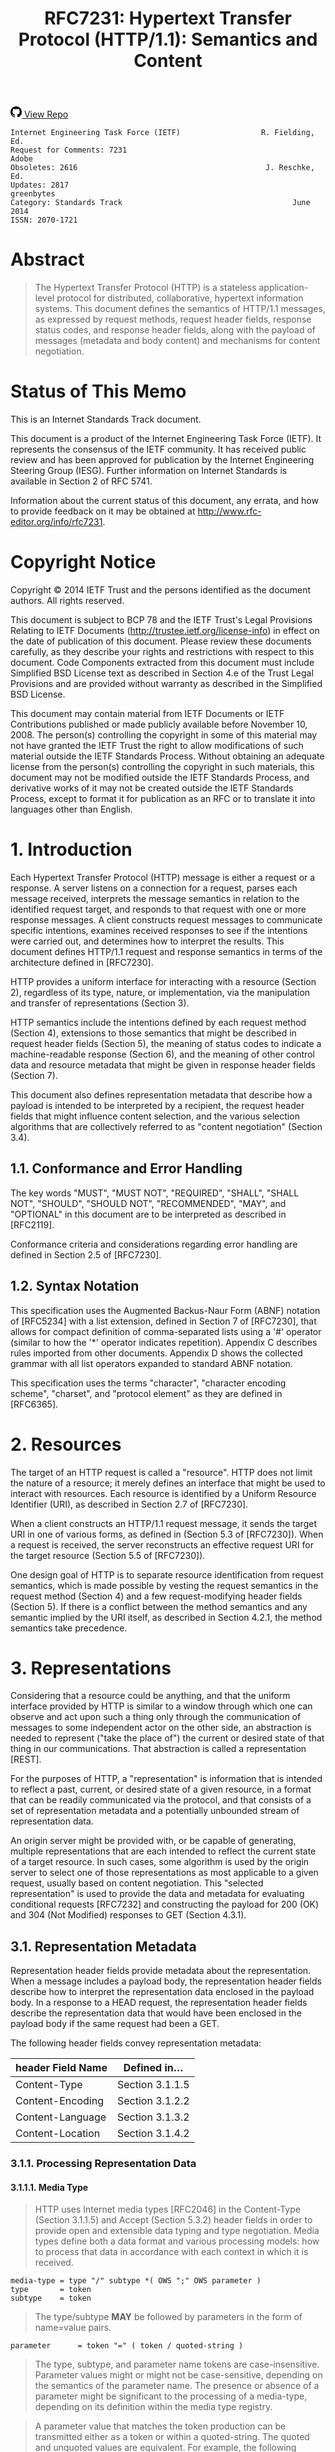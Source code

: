 #+FILETAGS: :note:rfc:
#+TITLE: RFC7231: Hypertext Transfer Protocol (HTTP/1.1): Semantics and Content
#+SELECT_TAGS: export
#+OPTIONS: toc:5 ^:{} H:6 num:0
#+UNNUMBERED: t
#+bind: org-export-publishing-directory "./docs"

#+BEGIN_EXPORT html
<a class="github-repo" href="https://github.com/duoani/RFC7230.zh-cn">
  <svg height="18" width="18" class="octicon octicon-mark-github" viewBox="0 0 16 16" version="1.1" aria-hidden="true"><path fill-rule="evenodd" d="M8 0C3.58 0 0 3.58 0 8c0 3.54 2.29 6.53 5.47 7.59.4.07.55-.17.55-.38 0-.19-.01-.82-.01-1.49-2.01.37-2.53-.49-2.69-.94-.09-.23-.48-.94-.82-1.13-.28-.15-.68-.52-.01-.53.63-.01 1.08.58 1.23.82.72 1.21 1.87.87 2.33.66.07-.52.28-.87.51-1.07-1.78-.2-3.64-.89-3.64-3.95 0-.87.31-1.59.82-2.15-.08-.2-.36-1.02.08-2.12 0 0 .67-.21 2.2.82.64-.18 1.32-.27 2-.27.68 0 1.36.09 2 .27 1.53-1.04 2.2-.82 2.2-.82.44 1.1.16 1.92.08 2.12.51.56.82 1.27.82 2.15 0 3.07-1.87 3.75-3.65 3.95.29.25.54.73.54 1.48 0 1.07-.01 1.93-.01 2.2 0 .21.15.46.55.38A8.013 8.013 0 0 0 16 8c0-4.42-3.58-8-8-8z"></path></svg>
  <span>View Repo</span>
</a>
#+END_EXPORT

#+BEGIN_EXPORT html
<a href="https://github.com/duoani/RFC7230.zh-cn">
  <img alt="" src="https://img.shields.io/github/license/duoani/RFC7230.zh-cn.svg?style=social"/>
</a>
<a href="https://github.com/duoani/RFC7230.zh-cn">
  <img src="https://img.shields.io/github/stars/duoani/RFC7230.zh-cn.svg?style=social&label=Stars"/>
</a>
#+END_EXPORT

#+BEGIN_SRC text
  Internet Engineering Task Force (IETF)                  R. Fielding, Ed.
  Request for Comments: 7231                                         Adobe
  Obsoletes: 2616                                          J. Reschke, Ed.
  Updates: 2817                                                 greenbytes
  Category: Standards Track                                      June 2014
  ISSN: 2070-1721
#+END_SRC

* Abstract
#+BEGIN_QUOTE
The Hypertext Transfer Protocol (HTTP) is a stateless application-level protocol for distributed, collaborative, hypertext information systems. This document defines the semantics of HTTP/1.1 messages, as expressed by request methods, request header fields, response status codes, and response header fields, along with the payload of messages (metadata and body content) and mechanisms for content negotiation.
#+END_QUOTE

* Status of This Memo
This is an Internet Standards Track document.

This document is a product of the Internet Engineering Task Force (IETF). It represents the consensus of the IETF community. It has received public review and has been approved for publication by the Internet Engineering Steering Group (IESG). Further information on Internet Standards is available in Section 2 of RFC 5741.

Information about the current status of this document, any errata, and how to provide feedback on it may be obtained at http://www.rfc-editor.org/info/rfc7231.

* Copyright Notice
Copyright © 2014 IETF Trust and the persons identified as the document authors. All rights reserved.

This document is subject to BCP 78 and the IETF Trust's Legal Provisions Relating to IETF Documents (http://trustee.ietf.org/license-info) in effect on the date of publication of this document. Please review these documents carefully, as they describe your rights and restrictions with respect to this document. Code Components extracted from this document must include Simplified BSD License text as described in Section 4.e of the Trust Legal Provisions and are provided without warranty as described in the Simplified BSD License.

This document may contain material from IETF Documents or IETF Contributions published or made publicly available before November 10, 2008. The person(s) controlling the copyright in some of this material may not have granted the IETF Trust the right to allow modifications of such material outside the IETF Standards Process. Without obtaining an adequate license from the person(s) controlling the copyright in such materials, this document may not be modified outside the IETF Standards Process, and derivative works of it may not be created outside the IETF Standards Process, except to format it for publication as an RFC or to translate it into languages other than English.

* 1. Introduction
Each Hypertext Transfer Protocol (HTTP) message is either a request or a response. A server listens on a connection for a request, parses each message received, interprets the message semantics in relation to the identified request target, and responds to that request with one or more response messages. A client constructs request messages to communicate specific intentions, examines received responses to see if the intentions were carried out, and determines how to interpret the results. This document defines HTTP/1.1 request and response semantics in terms of the architecture defined in [RFC7230].

HTTP provides a uniform interface for interacting with a resource (Section 2), regardless of its type, nature, or implementation, via the manipulation and transfer of representations (Section 3).

HTTP semantics include the intentions defined by each request method (Section 4), extensions to those semantics that might be described in request header fields (Section 5), the meaning of status codes to indicate a machine-readable response (Section 6), and the meaning of other control data and resource metadata that might be given in response header fields (Section 7).

This document also defines representation metadata that describe how a payload is intended to be interpreted by a recipient, the request header fields that might influence content selection, and the various selection algorithms that are collectively referred to as "content negotiation" (Section 3.4).

** 1.1. Conformance and Error Handling
The key words "MUST", "MUST NOT", "REQUIRED", "SHALL", "SHALL NOT", "SHOULD", "SHOULD NOT", "RECOMMENDED", "MAY", and "OPTIONAL" in this document are to be interpreted as described in [RFC2119].

Conformance criteria and considerations regarding error handling are defined in Section 2.5 of [RFC7230].

** 1.2. Syntax Notation
This specification uses the Augmented Backus-Naur Form (ABNF) notation of [RFC5234] with a list extension, defined in Section 7 of [RFC7230], that allows for compact definition of comma-separated lists using a '#' operator (similar to how the '*' operator indicates repetition). Appendix C describes rules imported from other documents. Appendix D shows the collected grammar with all list operators expanded to standard ABNF notation.

This specification uses the terms "character", "character encoding scheme", "charset", and "protocol element" as they are defined in [RFC6365].

* 2. Resources
The target of an HTTP request is called a "resource". HTTP does not limit the nature of a resource; it merely defines an interface that might be used to interact with resources. Each resource is identified by a Uniform Resource Identifier (URI), as described in Section 2.7 of [RFC7230].

When a client constructs an HTTP/1.1 request message, it sends the target URI in one of various forms, as defined in (Section 5.3 of [RFC7230]). When a request is received, the server reconstructs an effective request URI for the target resource (Section 5.5 of [RFC7230]).

One design goal of HTTP is to separate resource identification from request semantics, which is made possible by vesting the request semantics in the request method (Section 4) and a few request-modifying header fields (Section 5). If there is a conflict between the method semantics and any semantic implied by the URI itself, as described in Section 4.2.1, the method semantics take precedence.

* 3. Representations
Considering that a resource could be anything, and that the uniform interface provided by HTTP is similar to a window through which one can observe and act upon such a thing only through the communication of messages to some independent actor on the other side, an abstraction is needed to represent ("take the place of") the current or desired state of that thing in our communications. That abstraction is called a representation [REST].

For the purposes of HTTP, a "representation" is information that is intended to reflect a past, current, or desired state of a given resource, in a format that can be readily communicated via the protocol, and that consists of a set of representation metadata and a potentially unbounded stream of representation data.

An origin server might be provided with, or be capable of generating, multiple representations that are each intended to reflect the current state of a target resource. In such cases, some algorithm is used by the origin server to select one of those representations as most applicable to a given request, usually based on content negotiation. This "selected representation" is used to provide the data and metadata for evaluating conditional requests [RFC7232] and constructing the payload for 200 (OK) and 304 (Not Modified) responses to GET (Section 4.3.1).

** 3.1. Representation Metadata
Representation header fields provide metadata about the representation. When a message includes a payload body, the representation header fields describe how to interpret the representation data enclosed in the payload body. In a response to a HEAD request, the representation header fields describe the representation data that would have been enclosed in the payload body if the same request had been a GET.

The following header fields convey representation metadata:

| header Field Name | Defined in...   |
|-------------------+-----------------|
| Content-Type      | Section 3.1.1.5 |
| Content-Encoding  | Section 3.1.2.2 |
| Content-Language  | Section 3.1.3.2 |
| Content-Location  | Section 3.1.4.2 |

*** 3.1.1. Processing Representation Data
**** 3.1.1.1. Media Type
#+BEGIN_QUOTE
HTTP uses Internet media types [RFC2046] in the Content-Type (Section 3.1.1.5) and Accept (Section 5.3.2) header fields in order to provide open and extensible data typing and type negotiation. Media types define both a data format and various processing models: how to process that data in accordance with each context in which it is received.
#+END_QUOTE

#+BEGIN_SRC text
  media-type = type "/" subtype *( OWS ";" OWS parameter )
  type       = token
  subtype    = token
#+END_SRC

#+BEGIN_QUOTE
The type/subtype *MAY* be followed by parameters in the form of name=value pairs.
#+END_QUOTE

#+BEGIN_SRC text
  parameter      = token "=" ( token / quoted-string )
#+END_SRC

#+BEGIN_QUOTE
The type, subtype, and parameter name tokens are case-insensitive. Parameter values might or might not be case-sensitive, depending on the semantics of the parameter name. The presence or absence of a parameter might be significant to the processing of a media-type, depending on its definition within the media type registry.
#+END_QUOTE

#+BEGIN_QUOTE
A parameter value that matches the token production can be transmitted either as a token or within a quoted-string. The quoted and unquoted values are equivalent. For example, the following examples are all equivalent, but the first is preferred for consistency:
#+END_QUOTE

#+BEGIN_EXAMPLE
  text/html;charset=utf-8
  text/html;charset=UTF-8
  Text/HTML;Charset="utf-8"
  text/html; charset="utf-8"
#+END_EXAMPLE

#+BEGIN_QUOTE
Internet media types ought to be registered with IANA according to the procedures defined in [BCP13].
#+END_QUOTE

#+BEGIN_QUOTE
*Note:* Unlike some similar constructs in other header fields, media type parameters do not allow whitespace (even "bad" whitespace) around the "=" character.
#+END_QUOTE

**** 3.1.1.2. Charset
#+BEGIN_QUOTE
HTTP uses charset names to indicate or negotiate the character encoding scheme of a textual representation [RFC6365]. A charset is identified by a case-insensitive token.
#+END_QUOTE

#+BEGIN_SRC text
  charset = token
#+END_SRC

#+BEGIN_QUOTE
Charset names ought to be registered in the IANA "Character Sets" registry (<http://www.iana.org/assignments/character-sets>) according to the procedures defined in [RFC2978].
#+END_QUOTE

**** 3.1.1.3. Canonicalization and Text Defaults
Internet media types are registered with a canonical form in order to be interoperable among systems with varying native encoding formats. Representations selected or transferred via HTTP ought to be in canonical form, for many of the same reasons described by the Multipurpose Internet Mail Extensions (MIME) [RFC2045]. However, the performance characteristics of email deployments (i.e., store and forward messages to peers) are significantly different from those common to HTTP and the Web (server-based information services). Furthermore, MIME's constraints for the sake of compatibility with older mail transfer protocols do not apply to HTTP (see Appendix A).

MIME's canonical form requires that media subtypes of the "text" type use CRLF as the text line break. HTTP allows the transfer of text media with plain CR or LF alone representing a line break, when such line breaks are consistent for an entire representation. An HTTP sender MAY generate, and a recipient MUST be able to parse, line breaks in text media that consist of CRLF, bare CR, or bare LF. In addition, text media in HTTP is not limited to charsets that use octets 13 and 10 for CR and LF, respectively. This flexibility regarding line breaks applies only to text within a representation that has been assigned a "text" media type; it does not apply to "multipart" types or HTTP elements outside the payload body (e.g., header fields).

If a representation is encoded with a content-coding, the underlying data ought to be in a form defined above prior to being encoded.

**** 3.1.1.4. Multipart Types
MIME provides for a number of "multipart" types — encapsulations of one or more representations within a single message body. All multipart types share a common syntax, as defined in Section 5.1.1 of [RFC2046], and include a boundary parameter as part of the media type value. The message body is itself a protocol element; a sender MUST generate only CRLF to represent line breaks between body parts.

HTTP message framing does not use the multipart boundary as an indicator of message body length, though it might be used by implementations that generate or process the payload. For example, the "multipart/form-data" type is often used for carrying form data in a request, as described in [RFC2388], and the "multipart/byteranges" type is defined by this specification for use in some 206 (Partial Content) responses [RFC7233].

**** 3.1.1.5. Content-Type
#+BEGIN_QUOTE
The "Content-Type" header field indicates the media type of the associated representation: either the representation enclosed in the message payload or the selected representation, as determined by the message semantics. The indicated media type defines both the data format and how that data is intended to be processed by a recipient, within the scope of the received message semantics, after any content codings indicated by Content-Encoding are decoded.
#+END_QUOTE

#+BEGIN_SRC text
  Content-Type = media-type
#+END_SRC

#+BEGIN_QUOTE
Media types are defined in Section 3.1.1.1. An example of the field is
#+END_QUOTE

#+BEGIN_SRC text
  Content-Type: text/html; charset=ISO-8859-4
#+END_SRC

#+BEGIN_QUOTE
A sender that generates a message containing a payload body SHOULD generate a Content-Type header field in that message unless the intended media type of the enclosed representation is unknown to the sender. If a Content-Type header field is not present, the recipient MAY either assume a media type of "application/octet-stream" ([RFC2046], Section 4.5.1) or examine the data to determine its type.
#+END_QUOTE

#+BEGIN_QUOTE
In practice, resource owners do not always properly configure their origin server to provide the correct Content-Type for a given representation, with the result that some clients will examine a payload's content and override the specified type. Clients that do so risk drawing incorrect conclusions, which might expose additional security risks (e.g., "privilege escalation"). Furthermore, it is impossible to determine the sender's intent by examining the data format: many data formats match multiple media types that differ only in processing semantics. Implementers are encouraged to provide a means of disabling such "content sniffing" when it is used.
#+END_QUOTE

*** 3.1.2. Encoding for Compression or Integrity
*** 3.1.3. Audience Language
*** 3.1.4. Identification
** 3.2. Representation Data
** 3.3. Payload Semantics
** 3.4. Content Negotiation
*** 3.4.1. Proactive Negotiation
*** 3.4.2. Reactive Negotiation
* 4. Request Methods
** 4.1. Overview
** 4.2. Common Method Properties
*** 4.2.1. Safe Methods
*** 4.2.2. Idempotent Methods
*** 4.2.3. Cacheable Methods
** 4.3. Method Definitions
*** 4.3.1. GET
*** 4.3.2. HEAD
*** 4.3.3. POST
*** 4.3.4. PUT
*** 4.3.5. DELETE
*** 4.3.6. CONNECT
*** 4.3.7. OPTIONS
*** 4.3.8. TRACE
* 5. Request Header Fields
** 5.1. Controls
*** 5.1.1. Expect
*** 5.1.2. Max-Forwards
** 5.2. Conditionals
** 5.3. Content Negotiation
*** 5.3.1. Quality Values
*** 5.3.2. Accept
*** 5.3.3. Accept-Charset
*** 5.3.4. Accept-Encoding
*** 5.3.5. Accept-Language
** 5.4. Authentication Credentials
** 5.5. Request Context
*** 5.5.1. Form
*** 5.5.2. Referer
*** 5.5.3. User-Agent
* 6. Response Status Codes
** 6.1. Overview of Status Codes
** 6.2. Informational 1xx
*** 6.2.1. 100 Continue
*** 6.2.2. 101 Switching Protocols
** 6.3. Successful 2xx
*** 6.3.1. 200 OK
*** 6.3.2. 201 Created
*** 6.3.3. 202 Accepted
*** 6.3.4. 203 Non-Authoritative Information
*** 6.3.5. 204 No Content
*** 6.3.6. 205 Reset Content
** 6.4. Redirection 3xx
*** 6.4.1. 300 Multiple Choices
*** 6.4.2. 301 Moved Permanently
*** 6.4.3. 302 Found
*** 6.4.4. 303 See Other
*** 6.4.5. 305 Use Proxy
*** 6.4.6. 306 (Unused)
*** 6.4.7. 307 Temporary Redirect
** 6.5. Client Error 4xx
*** 6.5.1. 400 Bad Request
*** 6.5.2. 402 Payment Required
*** 6.5.3. 403 Forbidden
*** 6.5.4. 404 Not Found
*** 6.5.5. 405 Method Not Allowed
*** 6.5.6. 406 Not Acceptable
*** 6.5.7. 408 Request Timeout
*** 6.5.8. 409 Conflict
*** 6.5.9. 410 Gone
*** 6.5.10. 411 Length Required
*** 6.5.11. 413 Payload Too Large
*** 6.5.12. 414 URI Too Long
*** 6.5.13. 415 Unsupported Media Type
*** 6.5.14. 417 Expectation Failed
*** 6.5.15. 426 Upgrade Required
** 6.6 Server Error 5xx
*** 6.6.1. 500 Internal Server Error
*** 6.6.2. 501 Not Implemented
*** 6.6.3. 502 Bad Gateway
*** 6.6.4. 503 Service Unavailable
*** 6.6.5. 504 Gateway Timeout
*** 6.6.6. 505 HTTP Version Not Supported
* 7. Response Header Fields
** 7.1. Control Data
*** 7.1.1. Origination Date
*** 7.1.2. Location
*** 7.1.3. Retry-After
*** 7.1.4. Vary
** 7.2. Validator Header Fields
** 7.3. Authentication Challenges
** 7.4. Response Context
*** 7.4.1. Allow
*** 7.4.2. Server
* 8. IANA Considerations
** 8.1. Method Registry
*** 8.1.1. Procedure
*** 8.1.2. Considerations for New Methods
*** 8.1.3. Registrations
** 8.2. Status Code Registry
*** 8.2.1. Procedure
*** 8.2.2. Considerations for New Status Codes
*** 8.2.3. Registrations
** 8.3. Header Field Registry
*** 8.3.1. Considerations for New Header Fields
*** 8.3.2. Registrations
** 8.4. Content Coding Registry
*** 8.4.1. Procedure
*** 8.4.2. Registrations
* 9. Security Considerations
** 9.1. Attacks Based on File and Path Names
** 9.2. Attacks Based on Command, Code, or Query Injection
** 9.3. Disclosure of Personal Information
** 9.4. Disclosure of Sensitive Information in URLs
** 9.5. Disclosure of Fragment after Redirects
** 9.6. Disclosure of Product Information
** 9.7. Browser Fingerprinting
* 10. Acknowledgements
* 11. References
** 11.1. Normative References
** 11.2. Informative References
* A. Defferences between HTTP and MIME
** A.1. MIME-VERSION
** A.2. Conversion to Canonical Form
** A.3. Conversion of Date Formats
** A.4. Conversion of Content-Encoding
** A.5. Conversion of Content-Transfer-Encoding
** A.6. MHTML and Line Length Limitations
* B. Changes from RFC 2616
* C. Imported ABNF
* D. Collected ABNF
* Index
* Author' Addresses
